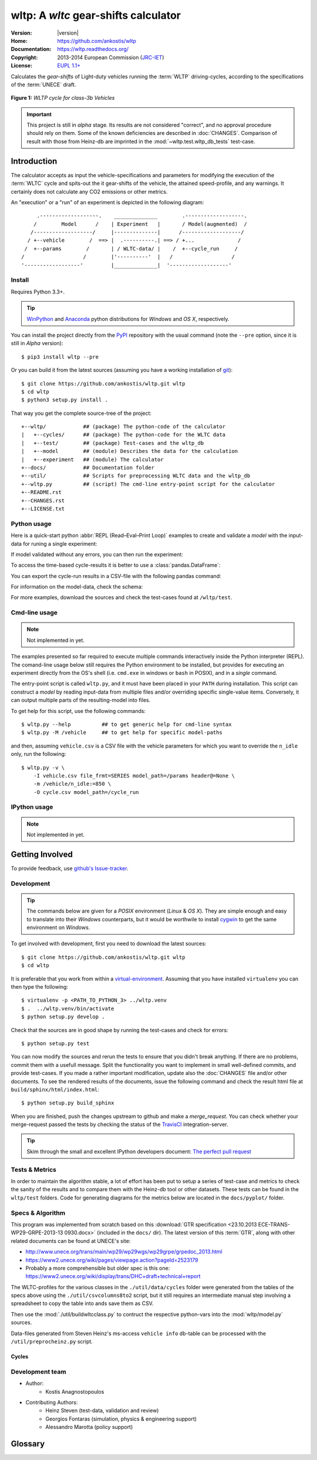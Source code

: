 #####################################
wltp: A *wltc* gear-shifts calculator
#####################################
|dev-status| |build-status| |cover-status| |docs-status| |pypi-status| |downloads_count|

:Version:       |version|
:Home:          https://github.com/ankostis/wltp
:Documentation: https://wltp.readthedocs.org/
:Copyright:     2013-2014 European Commission (`JRC-IET <http://iet.jrc.ec.europa.eu/>`_)
:License:       `EUPL 1.1+ <https://joinup.ec.europa.eu/software/page/eupl>`_

Calculates the *gear-shifts* of Light-duty vehicles running the :term:`WLTP`
driving-cycles, according to the specifications of the :term:`UNECE` draft.

.. figure:: docs/wltc_class3b.png
    :align: center

    **Figure 1:** *WLTP cycle for class-3b Vehicles*


.. important:: This project is still in *alpha* stage.  Its results are not
    considered "correct", and no approval procedure should rely on them.
    Some of the known deficiencies are described in :doc:`CHANGES`.
    Comparison of result with those from Heinz-db are imprinted in the :mod:`~wltp.test.wltp_db_tests` test-case.



.. _begin-intro:

Introduction
============

The calculator accepts as input the vehicle-specifications and parameters for modifying the execution
of the :term:`WLTC` cycle and spits-out the it gear-shifts of the vehicle, the attained speed-profile,
and any warnings.  It certainly does not calculate any CO2 emissions or other metrics.


An "execution" or a "run" of an experiment is depicted in the following diagram::


         .-------------------.    ______________        .-------------------.
        /        Model      /    | Experiment   |       / Model(augmented)  /
       /-------------------/     |--------------|      /-------------------/
      / +--vehicle        /  ==> |  .----------.| ==> / +...              /
     /  +--params        /       | / WLTC-data/ |    /  +--cycle_run     /
    /                   /        |'----------'  |   /                   /
    '------------------'         |______________|  '-------------------'


Install
-------
Requires Python 3.3+.

.. Tip:: `WinPython <http://winpython.sourceforge.net/>`_ and
    `Anaconda <http://docs.continuum.io/anaconda/pkg-docs.html>`_ python distributions
    for *Windows* and *OS X*, respectively.

You can install the project directly from the `PyPI <https://pypi.python.org/pypi>`_ repository
with the usual command (note the ``--pre`` option, since it is still in *Alpha* version)::

    $ pip3 install wltp --pre

Or you can build it from the latest sources
(assuming you have a working installation of `git <http://git-scm.com/>`_)::

    $ git clone https://github.com/ankostis/wltp.git wltp
    $ cd wltp
    $ python3 setup.py install .

That way you get the complete source-tree of the project::

    +--wltp/            ## (package) The python-code of the calculator
    |   +--cycles/      ## (package) The python-code for the WLTC data
    |   +--test/        ## (package) Test-cases and the wltp_db
    |   +--model        ## (module) Describes the data for the calculation
    |   +--experiment   ## (module) The calculator
    +--docs/            ## Documentation folder
    +--util/            ## Scripts for preprocessing WLTC data and the wltp_db
    +--wltp.py          ## (script) The cmd-line entry-point script for the calculator
    +--README.rst
    +--CHANGES.rst
    +--LICENSE.txt




Python usage
------------
Here is a quick-start python :abbr:`REPL (Read–Eval–Print Loop)` examples to create and validate a *model*
with the input-data for runing a single experiment:

.. doctest::
    :options: +ELLIPSIS, +NORMALIZE_WHITESPACE

    >>> from wltp import model
    >>> from wltp.experiment import Experiment

    >>> mdl = {
    ...   "vehicle": {
    ...     "unladen_mass": 1430,
    ...     "test_mass":    1500,
    ...     "v_max":    195,
    ...     "p_rated":  100,
    ...     "n_rated":  5450,
    ...     "n_idle":   950,
    ...     "n_min":    None, # Can be overriden by manufacturer.
    ...     "gear_ratios":      [120.5, 75, 50, 43, 37, 32],
    ...     "resistance_coeffs":[100, 0.5, 0.04],
    ...   }
    ... }
    >>> processor = Experiment(mdl)         ## Validates model

If model validated without any errors, you can then run the experiment:

.. doctest::
    :options: +ELLIPSIS, +NORMALIZE_WHITESPACE

    >>> mdl = processor.run()               ## Runs experiment and augments model with results.
    >>> model.json_dumps(mdl)               ## Would print the complete augmented model (long!).            # doctest: +SKIP
    ...
    >>> print(model.json_dumps(mdl['params'], indent=2))     ## The ``params`` augmented with the WLTC-class & downscaling.  # doctest: +SKIP
    {
      "wltc_class": "class3b",
      "f_downscale": 0,
      "f_inertial": 1.1,
      "f_n_min_gear2": 0.9,
      "f_n_max": 1.2,
      "f_n_clutch_gear2": [
        1.15,
        0.03
      ],
      "v_stopped_threshold": 1,
      "f_n_min": 0.125,
      "f_safety_margin": 0.9
    }


To access the time-based cycle-results it is better to use a :class:`pandas.DataFrame`:

.. doctest::
    :options: +ELLIPSIS, +NORMALIZE_WHITESPACE

    >>> import pandas as pd
    >>> df = pd.DataFrame(mdl['cycle_run'])
    >>> df.columns
    Index(['v_class', 'v_target', 'clutch', 'gears_orig', 'gears', 'v_real', 'p_available', 'p_required', 'rpm', 'rpm_norm', 'driveability'], dtype='object')
    >>> df.index.name = 't'
    >>> print('Mean engine_speed: ', df.rpm.mean())
    Mean engine_speed:  1917.0407829

    >>> print(df.head())                                                            # doctest: +SKIP
      clutch driveability  gears  gears_orig  p_available  p_required  rpm  \
    t
    0  False                   0           0            9           0  950
    1  False                   0           0            9           0  950
    2  False                   0           0            9           0  950
    3  False                   0           0            9           0  950
    4  False                   0           0            9           0  950
    ...
    >>> print(processor.driveability_report())                                      # doctest: +SKIP
    ...
      12: (a: X-->0)
      13: g1: Revolutions too low!
      14: g1: Revolutions too low!
    ...
      30: (b2(2): 5-->4)
    ...
      38: (c1: 4-->3)
      39: (c1: 4-->3)
      40: Rule e or g missed downshift(40: 4-->3) in acceleration?
    ...
      42: Rule e or g missed downshift(42: 3-->2) in acceleration?
    ...

You can export the cycle-run results in a CSV-file with the following pandas command:

.. doctest::

    >>> df.to_csv('cycle_run.csv')

For information on the model-data, check the schema:

.. doctest::
    :options: +SKIP

    >>> print(model.json_dumps(model.model_schema(), indent=2))                         # doctest: +SKIP
    {
      "properties": {
        "params": {
          "properties": {
            "f_n_min_gear2": {
              "description": "Gear-2 is invalid when N :< f_n_min_gear2 * n_idle.",
              "type": [
                "number",
                "null"
              ],
              "default": 0.9
            },
            "v_stopped_threshold": {
              "description": "Velocity (Km/h) under which (<=) to idle gear-shift (Annex 2-3.3, p71).",
              "type": [
    ...


For more examples, download the sources and check the test-cases
found at ``/wltp/test``.



Cmd-line usage
--------------
.. Note:: Not implemented in yet.

The examples presented so far required to execute multiple commands interactively inside
the Python interpreter (REPL).
The comand-line usage below still requires the Python environment to be installed, but provides for
executing an experiment directly from the OS's shell (i.e. ``cmd.exe`` in windows or ``bash`` in POSIX),
and in a *single* command.

The entry-point script is called ``wltp.py``, and it must have been placed in your ``PATH``
during installation.  This script can construct a *model* by reading input-data
from multiple files and/or overriding specific single-value items. Conversely,
it can output multiple parts of the resulting-model into files.

To get help for this script, use the following commands::

    $ wltp.py --help          ## to get generic help for cmd-line syntax
    $ wltp.py -M /vehicle     ## to get help for specific model-paths


and then, assuming ``vehicle.csv`` is a CSV file with the vehicle parameters
for which you want to override the ``n_idle`` only, run the following::

    $ wltp.py -v \
        -I vehicle.csv file_frmt=SERIES model_path=/params header@=None \
        -m /vehicle/n_idle:=850 \
        -O cycle.csv model_path=/cycle_run





IPython usage
-------------
.. Note:: Not implemented in yet.




.. _begin-contribute:

Getting Involved
================
To provide feedback, use `github's Issue-tracker <https://github.com/ankostis/wltp/issues>`_.


Development
-----------
.. Tip::
    The commands below are given for a *POSIX* environment (*Linux* & *OS X*).
    They are simple enough and easy to translate into their *Windows* counterparts,
    but it would be worthwile to install `cygwin <https://www.cygwin.com/>`_ to get
    the same environment on *Windows*.

To get involved with development, first you need to download the latest sources::

    $ git clone https://github.com/ankostis/wltp.git wltp
    $ cd wltp

It is preferable that you work from within a `virtual-environment <http://docs.python-guide.org/en/latest/dev/virtualenvs/>`_.  Assuming that you have installed ``virtualenv`` you can then type the following::

    $ virtualenv -p <PATH_TO_PYTHON_3> ../wltp.venv
    $ .  ../wltp.venv/bin/activate
    $ python setup.py develop .


Check that the sources are in good shape by running the test-cases and check for errors::

   $ python setup.py test


You can now modify the sources and rerun the tests to ensure that you didn't break anything.
If there are no problems, commit them with a usefull message.
Split the functionality you want to implement in small well-defined commits,
and provide test-cases.
If you made a rather important modification, update also the :doc:`CHANGES` file and/or
other documents.  To see the rendered results of the documents, issue the following command
and check the result html file at ``build/sphinx/html/index.html``::

    $ python setup.py build_sphinx


When you are finished, push the changes upstream to github and make a *merge_request*.
You can check whether your merge-request passed the tests by checking the status of the
`TravisCI <https://travis-ci.org/ankostis/wltp>`_  integration-server.

.. Tip:: Skim through the small and excellent IPython developers document:
    `The perfect pull request <https://github.com/ipython/ipython/wiki/Dev:-The-perfect-pull-request>`_



Tests & Metrics
---------------
In order to maintain the algorithm stable, a lot of effort has been put
to setup a series of test-case and metrics to check the sanity of the results
and to compare them with the Heinz-db tool or other datasets.
These tests can be found in the ``wltp/test`` folders.
Code for generating diagrams for the metrics below are located
in the ``docs/pyplot/`` folder.

.. plot:: pyplots/avg_p__pmr.py
   :include-source:




Specs & Algorithm
-----------------
This program was implemented from scratch based on
this :download:`GTR specification <23.10.2013 ECE-TRANS-WP29-GRPE-2013-13 0930.docx>`
(included in the ``docs/`` dir).  The latest version of this :term:`GTR`, along
with other related documents can be found at UNECE's site:

* http://www.unece.org/trans/main/wp29/wp29wgs/wp29grpe/grpedoc_2013.html
* https://www2.unece.org/wiki/pages/viewpage.action?pageId=2523179
* Probably a more comprehensible but older spec is this one:
  https://www2.unece.org/wiki/display/trans/DHC+draft+technical+report

The WLTC-profiles for the various classes in the ``./util/data/cycles`` folder were generated from the tables
of the specs above using the ``./util/csvcolumns8to2`` script, but it still requires
an intermediate manual step involving a spreadsheet to copy the table into ands save them as CSV.

Then use the :mod:`./util/buildwltcclass.py` to contruct the respective python-vars into the
:mod:`wltp/model.py` sources.


Data-files generated from Steven Heinz's ms-access ``vehicle info`` db-table can be processed
with the  ``/util/preprocheinz.py`` script.


Cycles
^^^^^^

.. figure:: docs/wltc_class1.png
    :align: center
.. figure:: docs/wltc_class2.png
    :align: center
.. figure:: docs/wltc_class3a.png
    :align: center
.. figure:: docs/wltc_class3b.png
    :align: center

.. Seealso:: :doc:`CHANGES`



Development team
----------------

* Author:
    * Kostis Anagnostopoulos
* Contributing Authors:
    * Heinz Steven (test-data, validation and review)
    * Georgios Fontaras (simulation, physics & engineering support)
    * Alessandro Marotta (policy support)



.. _begin-glossary:

Glossary
========
.. glossary::

    WLTP
        The `Worldwide harmonised Light duty vehicles Test Procedure <https://www2.unece.org/wiki/pages/viewpage.action?pageId=2523179>`_,
        a :term:`GRPE` informal working group

    UNECE
        The United Nations Economic Commission for Europe, which has assumed the steering role
        on the :term:`WLTP`.

    GRPE
        UNECE Working party on Pollution and Energy – Transport Programme

    GTR
        Global Technical Regulation

    WLTC
        The family of the 3 pre-defined *driving-cycles* to use for each vehicle depending on its
        :term:`PMR`. Classes 1,2 & 3 are split in 2, 4 and 4 *parts* respectively.

    PMR
        The ``rated_power / unladen_mass`` of the vehicle

    Unladen mass
        *UM* or *Curb weight*, the weight of the vehicle in running order minus
        the mass of the driver.

    Test mass
        *TM*, the representative weight of the vehicle used as input for the calculations of the simulation,
        derived by interpolating between high and low values for the |CO2|-family of the vehicle.

    Downscaling
        Reduction of the top-velocity of the original drive trace to be followed, to ensure that the vehicle
        is not driven in an unduly high proportion of "full throttle".


.. |CO2| replace:: CO\ :sub:`2`

.. |build-status| image:: https://travis-ci.org/ankostis/wltp.svg?branch=master
    :alt: Integration-build status
    :scale: 100%
    :target: https://travis-ci.org/ankostis/wltp/builds

.. |cover-status| image:: https://coveralls.io/repos/ankostis/wltp/badge.png?branch=master
        :target: https://coveralls.io/r/ankostis/wltp?branch=master

.. |docs-status| image:: https://readthedocs.org/projects/wltp/badge/
    :alt: Documentation status
    :scale: 100%
    :target: https://readthedocs.org/builds/wltp/

.. |pypi-status| image::  https://pypip.in/v/wltp/badge.png
    :target: https://pypi.python.org/pypi/wltp/
    :alt: Latest Version in PyPI

.. |python-ver| image:: https://pypip.in/py_versions/wltp/badge.svg
    :target: https://pypi.python.org/pypi/wltp/
    :alt: Supported Python versions

.. |dev-status| image:: https://pypip.in/status/wltp/badge.svg
    :target: https://pypi.python.org/pypi/wltp/
    :alt: Development Status

.. |downloads_count| image:: https://pypip.in/download/wltp/badge.svg?period=week
    :target: https://pypi.python.org/pypi/wltp/
    :alt: Downloads
